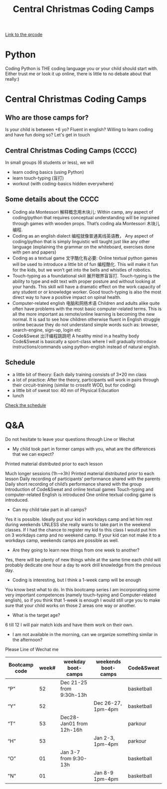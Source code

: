 #+TITLE: Central Christmas Coding Camps

[[./codecampqr.png][Link to the qrcode]]
* Python
Coding Python is THE coding language you or your child should start with. Either trust me or look it up online, there is little to no debate about that really:)
*  Central Christmas Coding Camps
** Who are those camps for?

Is your child is between +6 yo?
Fluent in english?
Willing to learn coding and have fun doing so?
Let's get in touch
** Central Christmas Coding Camps (CCCC)
In small groups (6 students or less), we will

- learn coding basics (using Python)
- learn touch-typing (盲打)
- workout (with coding-basics hidden everywhere)

** Some details about the CCCC
- Coding ala Montessori 解释概念用木块儿: Within camp, any aspect of coding/python that requires conceptual understanding will be ingrained through games with wooden props. That’s coding ala Montessori 木块儿编程.
- Coding as an english dialect 编程就像普通离线英语教， Any aspect of coding/python that is simply linguistic will taught just like any other language (explaining the grammar on the whiteboard, exercises done with pen and papers)
- Coding as a textual game 文字酷化有必要: Online textual python games will be used to introduce a little bit of fun 编程酷化. This will make it fun for the kids, but we won’t get into the bells and whistles of robotics.
- Touch-typing as a foundational skill 展开眼界盲盲打. Touch-typing is the ability to type and edit text with proper posture and without looking at your hands. This skill will have a dramatic effect on the work capacity of any student or or knowledge worker. Good touch-typing is also the most direct way to have a positive impact on spinal health.
- Computer-related english 电脑和网络术语 Children and adults alike quite often have problems with the most basic computer-related terms. This is all the more important as remote/online learning is becoming the new normal. It is sad to see how children otherwise fluent in English struggle online because they do not understand simple words such as: browser, search-engine, sign-up, login etc
- Code&Sweat 出汗编程跳跳吧 A healthy mind in a healthy body Code&Sweat is basically a sport-class where I will gradually introduce instructions/commands using python-english instead of natural english.
** Schedule
- a little bit of theory:
  Each daily training consists of 3*20 mn class
- a lot of practice:
  After the theory, participants will work in pairs through their circuit-training (similar to crossfit WOD, but for coding)
- a little bit of sweat too:
  40 mn of Physical Education
- lunch

[[./codecamp.png][Check the schedule]]
* Q&A
Do not hesitate to leave your questions through Line or Wechat

- My child took part in former camps with you, what are the differences that we can expect?
Printed material distributed prior to each lesson

Much longer sessions (1h–>3h)
Printed material distributed prior to each lesson
Daily recording of participants’ performance shared with the parents
Daily short recording of child’s performance shared with the group
Introduction of Code&Sweat and online textual games
Touch-typing and computer-related English is introduced
One online textual coding game is introduced.
- Can my child take part in all camps?
Yes it is possible. Ideally put your kid in workdays camp and let him rest during weekends UNLESS she really wants to take part in the weekend classes. If I had the chance to register my kid to this class I would put him on 3 workdays camp and no weekend camp. If your kid can not make it to a workdays camp, weekends camps are possible as well.

- Are they going to learn new things from one week to another?
Yes, there will be plenty of new things while at the same time each child will probably dedicate one hour a day to work drill knowledge from the previous day.

- Coding is interesting, but I think a 1-week camp will be enough
You know best what to do. In this bootcamp series I am incorporating some very important competences (namely touch-typing and Computer-related english), so if you think that 1-week is enough I would still urge you to make sure that your child works on those 2 areas one way or another.

- What is the target age?
6 till 12 I will pair match kids and have them work on their own.

- I am not available in the morning, can we organize something similar in the afternoon?
Please Line of Wechat me

|---------------+-------+--------------------------+---------------------+------------|
| Bootcamp code | week# | weekday boot-camps       | weekends boot-camps | Code&Sweat |
|---------------+-------+--------------------------+---------------------+------------|
| “P”           |    52 | Dec 21-25 from 9:30h-13h |                     | basketball |
| “Y”           |    52 |                          | Dec 26-27, 1pm-4pm  | basketball |
| “T”           |    53 | Dec28-Jan01 from 12h-16h |                     | parkour    |
| “H”           |    53 |                          | Jan 2-3, 1pm-4pm    | parkour    |
| “O”           |    01 | Jan 3-7 from 9:30-13h    |                     | basketball |
| "N"           |    01 |                          | Jan 8-9 1pm-4pm     | basketball |
|---------------+-------+--------------------------+---------------------+------------|
